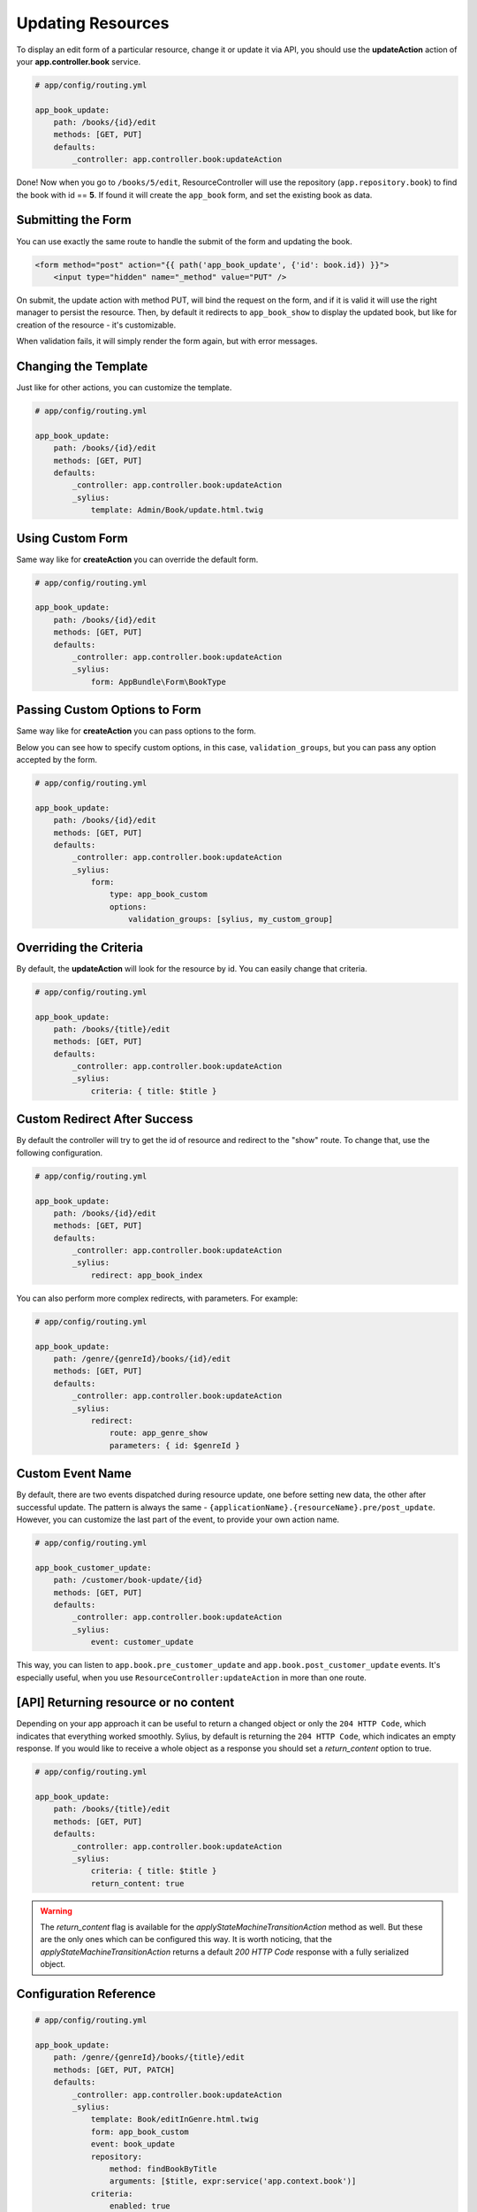 Updating Resources
==================

To display an edit form of a particular resource, change it or update it via API, you should use the **updateAction** action of your **app.controller.book** service.

.. code-block:: yaml

    # app/config/routing.yml

    app_book_update:
        path: /books/{id}/edit
        methods: [GET, PUT]
        defaults:
            _controller: app.controller.book:updateAction

Done! Now when you go to ``/books/5/edit``, ResourceController will use the repository (``app.repository.book``) to find the book with id == **5**.
If found it will create the ``app_book`` form, and set the existing book as data.

Submitting the Form
-------------------

You can use exactly the same route to handle the submit of the form and updating the book.

.. code-block:: html

    <form method="post" action="{{ path('app_book_update', {'id': book.id}) }}">
        <input type="hidden" name="_method" value="PUT" />

On submit, the update action with method PUT, will bind the request on the form, and if it is valid it will use the right manager to persist the resource.
Then, by default it redirects to ``app_book_show`` to display the updated book, but like for creation of the resource - it's customizable.

When validation fails, it will simply render the form again, but with error messages.

Changing the Template
---------------------

Just like for other actions, you can customize the template.

.. code-block:: yaml

    # app/config/routing.yml

    app_book_update:
        path: /books/{id}/edit
        methods: [GET, PUT]
        defaults:
            _controller: app.controller.book:updateAction
            _sylius:
                template: Admin/Book/update.html.twig

Using Custom Form
-----------------

Same way like for **createAction** you can override the default form.

.. code-block:: yaml

    # app/config/routing.yml

    app_book_update:
        path: /books/{id}/edit
        methods: [GET, PUT]
        defaults:
            _controller: app.controller.book:updateAction
            _sylius:
                form: AppBundle\Form\BookType

Passing Custom Options to Form
------------------------------

Same way like for **createAction** you can pass options to the form.

Below you can see how to specify custom options, in this case, ``validation_groups``, but you can pass any option accepted by the form.

.. code-block:: yaml

    # app/config/routing.yml

    app_book_update:
        path: /books/{id}/edit
        methods: [GET, PUT]
        defaults:
            _controller: app.controller.book:updateAction
            _sylius:
                form:
                    type: app_book_custom
                    options:
                        validation_groups: [sylius, my_custom_group]

Overriding the Criteria
-----------------------

By default, the **updateAction** will look for the resource by id. You can easily change that criteria.

.. code-block:: yaml

    # app/config/routing.yml

    app_book_update:
        path: /books/{title}/edit
        methods: [GET, PUT]
        defaults:
            _controller: app.controller.book:updateAction
            _sylius:
                criteria: { title: $title }

Custom Redirect After Success
-----------------------------

By default the controller will try to get the id of resource and redirect to the "show" route. To change that, use the following configuration.

.. code-block:: yaml

    # app/config/routing.yml

    app_book_update:
        path: /books/{id}/edit
        methods: [GET, PUT]
        defaults:
            _controller: app.controller.book:updateAction
            _sylius:
                redirect: app_book_index

You can also perform more complex redirects, with parameters. For example:

.. code-block:: yaml

    # app/config/routing.yml

    app_book_update:
        path: /genre/{genreId}/books/{id}/edit
        methods: [GET, PUT]
        defaults:
            _controller: app.controller.book:updateAction
            _sylius:
                redirect:
                    route: app_genre_show
                    parameters: { id: $genreId }


Custom Event Name
-----------------

By default, there are two events dispatched during resource update, one before setting new data, the other after successful update.
The pattern is always the same - ``{applicationName}.{resourceName}.pre/post_update``. However, you can customize the last part of the event, to provide your
own action name.

.. code-block:: yaml

    # app/config/routing.yml

    app_book_customer_update:
        path: /customer/book-update/{id}
        methods: [GET, PUT]
        defaults:
            _controller: app.controller.book:updateAction
            _sylius:
                event: customer_update

This way, you can listen to ``app.book.pre_customer_update`` and ``app.book.post_customer_update`` events. It's especially useful, when you use
``ResourceController:updateAction`` in more than one route.


[API] Returning resource or no content
--------------------------------------

Depending on your app approach it can be useful to return a changed object or only the ``204 HTTP Code``, which indicates that everything worked smoothly.
Sylius, by default is returning the ``204 HTTP Code``, which indicates an empty response. If you would like to receive a whole object as a response you should set a `return_content` option to true.

.. code-block:: yaml

    # app/config/routing.yml

    app_book_update:
        path: /books/{title}/edit
        methods: [GET, PUT]
        defaults:
            _controller: app.controller.book:updateAction
            _sylius:
                criteria: { title: $title }
                return_content: true

.. warning::

    The `return_content` flag is available for the `applyStateMachineTransitionAction` method as well. But these are the only ones which can be configured this way.
    It is worth noticing, that the `applyStateMachineTransitionAction` returns a default `200 HTTP Code` response with a fully serialized object.

Configuration Reference
-----------------------

.. code-block:: yaml

    # app/config/routing.yml

    app_book_update:
        path: /genre/{genreId}/books/{title}/edit
        methods: [GET, PUT, PATCH]
        defaults:
            _controller: app.controller.book:updateAction
            _sylius:
                template: Book/editInGenre.html.twig
                form: app_book_custom
                event: book_update
                repository:
                    method: findBookByTitle
                    arguments: [$title, expr:service('app.context.book')]
                criteria:
                    enabled: true
                    genreId: $genreId
                redirect:
                    route: app_book_show
                    parameters: { title: resource.title }
                return_content: true
